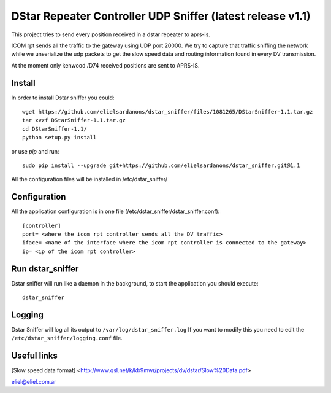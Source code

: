 DStar Repeater Controller UDP Sniffer (latest release v1.1)
=====================================
This project tries to send every position received in a dstar repeater to aprs-is.

ICOM rpt sends all the traffic to the gateway using UDP port 20000.
We try to capture that traffic sniffing the network while we unserialize the udp packets to get
the slow speed data and routing information found in every DV transmission.

At the moment only kenwood /D74 received positions are sent to APRS-IS.

Install
-------
In order to install Dstar sniffer you could::

     wget https://github.com/elielsardanons/dstar_sniffer/files/1081265/DStarSniffer-1.1.tar.gz
     tar xvzf DStarSniffer-1.1.tar.gz
     cd DStarSniffer-1.1/
     python setup.py install
     
or use *pip* and run::

     sudo pip install --upgrade git+https://github.com/elielsardanons/dstar_sniffer.git@1.1

All the configuration files will be installed in /etc/dstar_sniffer/

Configuration
-------------
All the application configuration is in one file (/etc/dstar_sniffer/dstar_sniffer.conf)::

    [controller]
    port= <where the icom rpt controller sends all the DV traffic>
    iface= <name of the interface where the icom rpt controller is connected to the gateway>
    ip= <ip of the icom rpt controller>


Run dstar_sniffer
-----------------
Dstar sniffer will run like a daemon in the background, to start the application you should execute::

    dstar_sniffer

Logging
-------
Dstar Sniffer will log all its output to ``/var/log/dstar_sniffer.log``
If you want to modify this you need to edit the ``/etc/dstar_sniffer/logging.conf`` file.


Useful links
------------
[Slow speed data format] <http://www.qsl.net/k/kb9mwr/projects/dv/dstar/Slow%20Data.pdf>

eliel@eliel.com.ar
